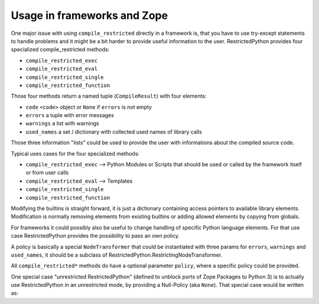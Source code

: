 .. _sec_usage_frameworks:

Usage in frameworks and Zope
----------------------------

One major issue with using ``compile_restricted`` directly in a framework is, that you have to use try-except statements to handle problems and it might be a bit harder to provide useful information to the user.
RestrictedPython provides four specialized compile_restricted methods:

* ``compile_restricted_exec``
* ``compile_restricted_eval``
* ``compile_restricted_single``
* ``compile_restricted_function``

Those four methods return a named tuple (``CompileResult``) with four elements:

* ``code`` ``<code>`` object or ``None`` if ``errors`` is not empty
* ``errors`` a tuple with error messages
* ``warnings`` a list with warnings
* ``used_names`` a set / dictionary with collected used names of library calls

Those three information "lists" could be used to provide the user with informations about the compiled source code.

Typical uses cases for the four specialized methods:

* ``compile_restricted_exec`` --> Python Modules or Scripts that should be used or called by the framework itself or from user calls
* ``compile_restricted_eval`` --> Templates
* ``compile_restricted_single``
* ``compile_restricted_function``

Modifying the builtins is straight forward, it is just a dictionary containing access pointers to available library elements.
Modification is normally removing elements from existing builtins or adding allowed elements by copying from globals.

For frameworks it could possibly also be useful to change handling of specific Python language elements.
For that use case RestrictedPython provides the possibility to pass an own policy.

A policy is basically a special ``NodeTransformer`` that could be instantiated with three params for ``errors``, ``warnings`` and ``used_names``, it should be a subclass of RestrictedPython.RestrictingNodeTransformer.

.. testcode:: own_policy

    from RestrictedPython import compile_restricted
    from RestrictedPython import RestrictingNodeTransformer

    class OwnRestrictingNodeTransformer(RestrictingNodeTransformer):
        pass

    policy_instance = OwnRestrictingNodeTransformer(errors=[],
                                                    warnings=[],
                                                    used_names=[])

All ``compile_restricted*`` methods do have a optional parameter ``policy``, where a specific policy could be provided.

.. testcode:: own_policy

    source_code = """
    def do_something():
        pass
    """

    policy = OwnRestrictingNodeTransformer

    byte_code = compile_restricted(source_code,
                                   filename='<inline code>',
                                   mode='exec',
                                   policy=policy # Policy Class
                                   )
    exec(byte_code, globals(), None)

One special case "unrestricted RestrictedPython" (defined to unblock ports of Zope Packages to Python 3) is to actually use RestrictedPython in an unrestricted mode, by providing a Null-Policy (aka ``None``).
That special case would be written as:

.. testcode::

    from RestrictedPython import compile_restricted

    source_code = """
    def do_something():
        pass
    """

    byte_code = compile_restricted(source_code,
                                   filename='<inline code>',
                                   mode='exec',
                                   policy=None # Null-Policy -> unrestricted
                                   )
    exec(byte_code, globals(), None)
